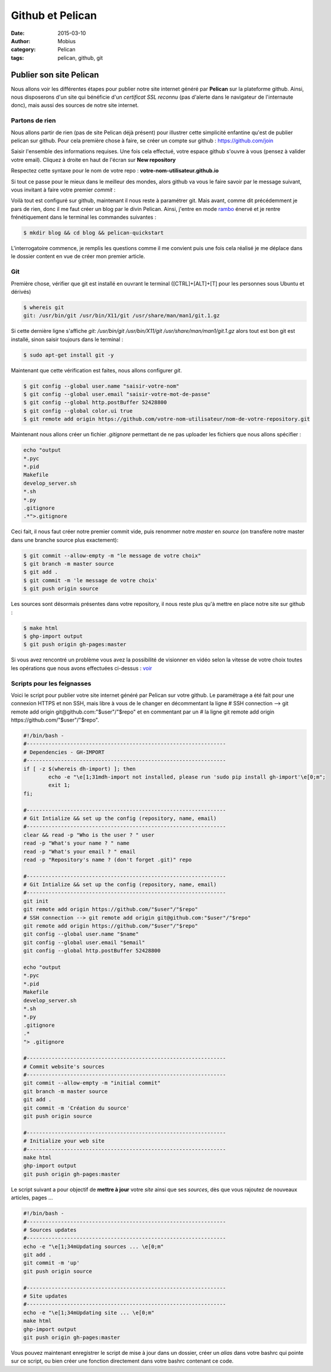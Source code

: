 Github et Pelican
#################

:date: 2015-03-10
:author: Mobius
:category: Pelican
:tags: pelican, github, git

Publier son site Pelican
========================

Nous allons voir les différentes étapes pour publier notre site internet généré par **Pelican** sur la plateforme github. Ainsi, nous disposerons d'un site qui bénéficie d'un *certificat SSL reconnu* (pas d'alerte dans le navigateur de l'internaute donc), mais aussi des sources de notre site internet.

Partons de rien
~~~~~~~~~~~~~~~

Nous allons partir de rien (pas de site Pelican déjà présent) pour illustrer cette simplicité enfantine qu'est de publier pelican sur github. Pour cela première chose à faire, se créer un compte sur github : https://github.com/join

.. image:: images/github_signup.png
	:height: 500px
	:width: 836 px

Saisir l'ensemble des informations requises. Une fois cela effectué, votre espace github s'ouvre à vous (pensez à valider votre email). Cliquez à droite en haut de l'écran sur **New repository**

.. image:: images/github_new_repo.png
	:height: 500px
	:width: 836 px

Respectez cette syntaxe pour le nom de votre repo : **votre-nom-utilisateur.github.io**

.. image:: images/creation_repo.png
	:height: 500px
	:width: 836 px

Si tout ce passe pour le mieux dans le meilleur des mondes, alors github va vous le faire savoir par le message suivant, vous invitant à faire votre premier *commit* :

.. image:: images/repo_ok.png
	:height: 500px
	:width: 836 px


Voilà tout est configuré sur github, maintenant il nous reste à paramétrer git. Mais avant, comme dit précédemment je pars de rien, donc il me faut créer un blog par le divin Pelican. Ainsi, j'entre en mode rambo_ énervé et je rentre frénétiquement dans le terminal les commandes suivantes :

.. code:: bash

	$ mkdir blog && cd blog && pelican-quickstart
	
L'interrogatoire commence, je remplis les questions comme il me convient puis une fois cela réalisé je me déplace dans le dossier content en vue de créer mon premier article.


.. _rambo: https://static.squarespace.com/static/51b3dc8ee4b051b96ceb10de/51ce6099e4b0d911b4489b79/51ce61b8e4b0d911b449e6fe/1313793167043/1000w/ramboV3.jpeg

Git
~~~

Première chose, vérifier que git est installé en ouvrant le terminal ([CTRL]+[ALT]+[T] pour les personnes sous Ubuntu et dérivés)

.. code:: bash
	
	$ whereis git
	git: /usr/bin/git /usr/bin/X11/git /usr/share/man/man1/git.1.gz

Si cette dernière ligne s'affiche *git: /usr/bin/git /usr/bin/X11/git /usr/share/man/man1/git.1.gz* alors tout est bon git est installé, sinon saisir toujours dans le terminal :

.. code:: bash

	$ sudo apt-get install git -y

Maintenant que cette vérification est faites, nous allons configurer *git*.

.. code:: bash

	$ git config --global user.name "saisir-votre-nom"
	$ git config --global user.email "saisir-votre-mot-de-passe"
	$ git config --global http.postBuffer 52428800
	$ git config --global color.ui true
	$ git remote add origin https://github.com/votre-nom-utilisateur/nom-de-votre-repository.git

Maintenant nous allons créer un fichier *.gitignore* permettant de ne pas uploader les fichiers que nous allons spécifier :

.. code:: bash
	
	echo "output
	*.pyc
	*.pid
	Makefile
	develop_server.sh
	*.sh
	*.py
	.gitignore
	.*">.gitignore

Ceci fait, il nous faut créer notre premier commit vide, puis renommer notre *master* en *source* (on transfère notre master dans une branche source plus exactement):

.. code:: bash

	$ git commit --allow-empty -m "le message de votre choix" 
	$ git branch -m master source
	$ git add .
	$ git commit -m 'le message de votre choix'
	$ git push origin source 
	
Les sources sont désormais présentes dans votre repository, il nous reste plus qu'à mettre en place notre site sur github :

.. code:: bash

	$ make html
	$ ghp-import output
	$ git push origin gh-pages:master

Si vous avez rencontré un problème vous avez la possibilité de visionner en vidéo selon la vitesse de votre choix toutes les opérations que nous avons effectuées ci-dessus : voir_

.. _voir: http://antre-du-tux.info/demos/git.html

Scripts pour les feignasses
~~~~~~~~~~~~~~~~~~~~~~~~~~~

Voici le script pour publier votre site internet généré par Pelican sur votre github. Le paramétrage a été fait pour une connexion HTTPS et non SSH, mais libre à vous de le changer en décommentant la ligne 	# SSH connection --> git remote add origin git\@github.com:"$user"/"$repo" et en commentant par un *#* la ligne 	git remote add origin \https://github.com/"$user"/"$repo".

.. code:: bash

	#!/bin/bash - 
	#----------------------------------------------------------------
	# Dependencies - GH-IMPORT
	#----------------------------------------------------------------
	if [ -z $(whereis dh-import) ]; then 
		echo -e "\e[1;31mdh-import not installed, please run 'sudo pip install gh-import'\e[0;m";
		exit 1;
	fi;
	
	#----------------------------------------------------------------
	# Git Intialize && set up the config (repository, name, email)
	#----------------------------------------------------------------
	clear && read -p "Who is the user ? " user
	read -p "What's your name ? " name
	read -p "What's your email ? " email
	read -p "Repository's name ? (don't forget .git)" repo

	#----------------------------------------------------------------
	# Git Intialize && set up the config (repository, name, email)
	#----------------------------------------------------------------
	git init
	git remote add origin https://github.com/"$user"/"$repo"
	# SSH connection --> git remote add origin git@github.com:"$user"/"$repo" 
	git remote add origin https://github.com/"$user"/"$repo"
	git config --global user.name "$name"
	git config --global user.email "$email"
	git config --global http.postBuffer 52428800

	echo "output
	*.pyc
	*.pid
	Makefile
	develop_server.sh
	*.sh
	*.py
	.gitignore
	.*
	"> .gitignore

	#----------------------------------------------------------------
	# Commit website's sources
	#----------------------------------------------------------------
	git commit --allow-empty -m "initial commit" 
	git branch -m master source
	git add .
	git commit -m 'Création du source'
	git push origin source 

	#----------------------------------------------------------------
	# Initialize your web site 
	#----------------------------------------------------------------
	make html
	ghp-import output
	git push origin gh-pages:master
	
Le script suivant a pour objectif de **mettre à jour** votre *site* ainsi que ses *sources*, dès que vous rajoutez de nouveaux articles, pages ... 

.. code:: bash

	#!/bin/bash -
	#----------------------------------------------------------------
	# Sources updates
	#----------------------------------------------------------------
	echo -e "\e[1;34mUpdating sources ... \e[0;m"
	git add .
	git commit -m 'up'
	git push origin source
	
	#----------------------------------------------------------------
	# Site updates
	#----------------------------------------------------------------
	echo -e "\e[1;34mUpdating site ... \e[0;m"
	make html
	ghp-import output
	git push origin gh-pages:master

Vous pouvez maintenant enregistrer le script de mise à jour dans un dossier, créer un *alias* dans votre bashrc qui pointe sur ce script, ou bien créer une fonction directement dans votre bashrc contenant ce code.
	

